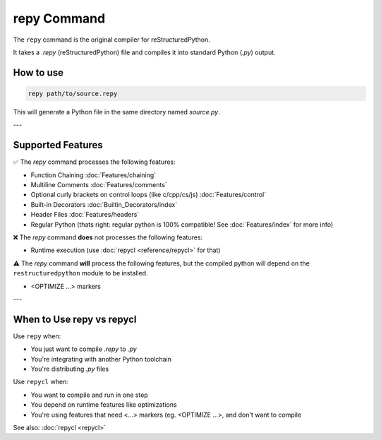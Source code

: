 repy Command
===============

The ``repy`` command is the original compiler for reStructuredPython.

It takes a `.repy` (reStructuredPython) file and compiles it into standard Python (`.py`) output.

How to use
----------

.. code-block:: shell

   repy path/to/source.repy

This will generate a Python file in the same directory named `source.py`.

---

Supported Features
------------------

✅ The `repy` command processes the following features:

- Function Chaining :doc:`Features/chaining`
- Multiline Comments :doc:`Features/comments`
- Optional curly brackets on control loops (like c/cpp/cs/js) :doc:`Features/control`
- Built-in Decorators :doc:`Builtin_Decorators/index`
- Header Files :doc:`Features/headers`
- Regular Python (thats right: regular python is 100% compatible! See :doc:`Features/index` for more info)

❌ The `repy` command **does** not processes the following features:

-  Runtime execution (use :doc:`repycl <reference/repycl>` for that)

⚠️ The `repy` command **will** process the following features, but the compiled python will depend on the ``restructuredpython`` module to be installed.

- <OPTIMIZE ...> markers

---

.. CLI Options
.. -----------

.. Optional arguments:

.. - ``-o <file>`` or ``--output <file>``  
..   Output path for the compiled `.py` file.

.. - ``--check``  
..   Run syntax checks only; no output file is created.

.. - ``--mode classic|strict``  
..   Choose a parsing mode (defaults to `classic`).

.. Example:

.. .. code-block:: shell

..    repy my_code.repy --output compiled.py --mode strict

.. ---

When to Use repy vs repycl
---------------------------

Use ``repy`` when:

- You just want to compile `.repy` to `.py`
- You're integrating with another Python toolchain
- You're distributing `.py` files

Use ``repycl`` when:

- You want to compile and run in one step
- You depend on runtime features like optimizations
- You're using features that need <...> markers (eg. <OPTIMIZE ...>, and don't want to compile

See also: :doc:`repycl <repycl>`
